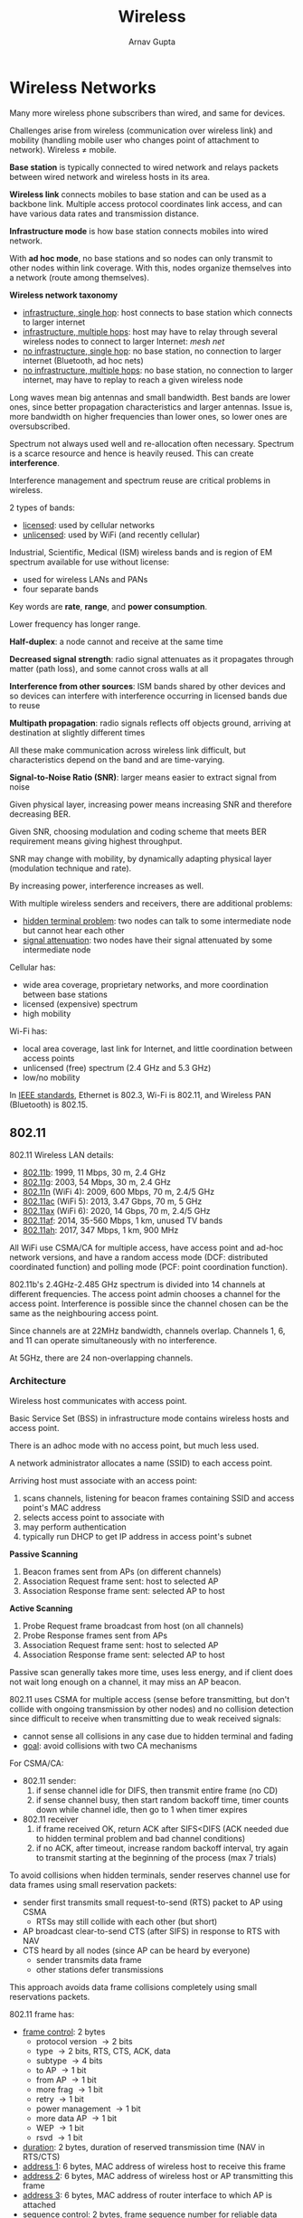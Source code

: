 #+title: Wireless
#+author: Arnav Gupta
#+LATEX_HEADER: \usepackage{parskip,darkmode}
#+LATEX_HEADER: \enabledarkmode
#+HTML_HEAD: <link rel="stylesheet" type="text/css" href="src/latex.css" />

* Wireless Networks
Many more wireless phone subscribers than wired, and same for devices.

Challenges arise from wireless (communication over wireless link) and mobility (handling mobile user
who changes point of attachment to network).
Wireless \ne mobile.

*Base station* is typically connected to wired network and relays packets between wired network and
wireless hosts in its area.

*Wireless link* connects mobiles to base station and can be used as a backbone link. Multiple access
protocol coordinates link access, and can have various data rates and transmission distance.

*Infrastructure mode* is how base station connects mobiles into wired network.

With *ad hoc mode*, no base stations and so nodes can only transmit to other nodes within link
coverage. With this, nodes organize themselves into a network (route among themselves).

*Wireless network taxonomy*
- _infrastructure, single hop_: host connects to base station which connects to larger internet
- _infrastructure, multiple hops_: host may have to relay through several wireless nodes to connect
  to larger Internet: /mesh net/
- _no infrastructure, single hop_: no base station, no connection to larger internet (Bluetooth,
  ad hoc nets)
- _no infrastructure, multiple hops_: no base station, no connection to larger internet, may have to
  replay to reach a given wireless node

Long waves mean big antennas and small bandwidth.
Best bands are lower ones, since better propagation characteristics and larger antennas.
Issue is, more bandwidth on higher frequencies than lower ones, so lower ones are oversubscribed.

Spectrum not always used well and re-allocation often necessary.
Spectrum is a scarce resource and hence is heavily reused.
This can create *interference*.

Interference management and spectrum reuse are critical problems in wireless.

2 types of bands:
- _licensed_: used by cellular networks
- _unlicensed_: used by WiFi (and recently cellular)

Industrial, Scientific, Medical (ISM) wireless bands and is region of EM spectrum available for use
without license:
- used for wireless LANs and PANs
- four separate bands

Key words are *rate*, *range*, and *power consumption*.

Lower frequency has longer range.

*Half-duplex*: a node cannot and receive at the same time

*Decreased signal strength*: radio signal attenuates as it propagates through matter (path loss), and
some cannot cross walls at all

*Interference from other sources*: ISM bands shared by other devices and so devices can interfere with
interference occurring in licensed bands due to reuse

*Multipath propagation*: radio signals reflects off objects ground, arriving at destination at slightly
different times

All these make communication across wireless link difficult, but characteristics depend on the band and
are time-varying.

*Signal-to-Noise Ratio (SNR)*: larger means easier to extract signal from noise

Given physical layer, increasing power means increasing SNR and therefore decreasing BER.

Given SNR, choosing modulation and coding scheme that meets BER requirement means giving highest
throughput.

SNR may change with mobility, by dynamically adapting physical layer (modulation technique and rate).

By increasing power, interference increases as well.

With multiple wireless senders and receivers, there are additional problems:
- _hidden terminal problem_: two nodes can talk to some intermediate node but cannot hear each other
- _signal attenuation_: two nodes have their signal attenuated by some intermediate node

Cellular has:
- wide area coverage, proprietary networks, and more coordination between base stations
- licensed (expensive) spectrum
- high mobility

Wi-Fi has:
- local area coverage, last link for Internet, and little coordination between access points
- unlicensed (free) spectrum (2.4 GHz and 5.3 GHz)
- low/no mobility

In _IEEE standards_, Ethernet is 802.3, Wi-Fi is 802.11, and Wireless PAN (Bluetooth) is 802.15.

** 802.11

802.11 Wireless LAN details:
- _802.11b_: 1999, 11 Mbps, 30 m, 2.4 GHz
- _802.11g_: 2003, 54 Mbps, 30 m, 2.4 GHz
- _802.11n_ (WiFi 4): 2009, 600 Mbps, 70 m, 2.4/5 GHz
- _802.11ac_ (WiFi 5): 2013, 3.47 Gbps, 70 m, 5 GHz
- _802.11ax_ (WiFi 6): 2020, 14 Gbps, 70 m, 2.4/5 GHz
- _802.11af_: 2014, 35-560 Mbps, 1 km, unused TV bands
- _802.11ah_: 2017, 347 Mbps, 1 km, 900 MHz

All WiFi use CSMA/CA for multiple access, have access point and ad-hoc network versions, and have
a random access mode (DCF: distributed coordinated function) and polling mode (PCF: point coordination
function).

802.11b's 2.4GHz-2.485 GHz spectrum is divided into 14 channels at different frequencies.
The access point admin chooses a channel for the access point.
Interference is possible since the channel chosen can be the same as the neighbouring access point.

Since channels are at 22MHz bandwidth, channels overlap.
Channels 1, 6, and 11 can operate simultaneously with no interference.

At 5GHz, there are 24 non-overlapping channels.

*** Architecture
Wireless host communicates with access point.

Basic Service Set (BSS) in infrastructure mode contains wireless hosts and access point.

There is an adhoc mode with no access point, but much less used.

A network administrator allocates a name (SSID) to each access point.

Arriving host must associate with an access point:
1. scans channels, listening for beacon frames containing SSID and access point's MAC address
2. selects access point to associate with
3. may perform authentication
4. typically run DHCP to get IP address in access point's subnet

*Passive Scanning*
1. Beacon frames sent from APs (on different channels)
2. Association Request frame sent: host to selected AP
3. Association Response frame sent: selected AP to host

*Active Scanning*
1. Probe Request frame broadcast from host (on all channels)
2. Probe Response frames sent from APs
3. Association Request frame sent: host to selected AP
4. Association Response frame sent: selected AP to host

Passive scan generally takes more time, uses less energy, and if client does not wait long enough
on a channel, it may miss an AP beacon.

802.11 uses CSMA for multiple access (sense before transmitting, but don't collide with ongoing
transmission by other nodes) and no collision detection since difficult to receive when transmitting
due to weak received signals:
- cannot sense all collisions in any case due to hidden terminal and fading
- _goal_: avoid collisions with two CA mechanisms

For CSMA/CA:
- 802.11 sender:
  1. if sense channel idle for DIFS, then transmit entire frame (no CD)
  2. if sense channel busy, then start random backoff time, timer counts down while channel idle,
     then go to 1 when timer expires
- 802.11 receiver
  1. if frame received OK, return ACK after SIFS<DIFS (ACK needed due to hidden terminal problem and
     bad channel conditions)
  2. if no ACK, after timeout, increase random backoff interval, try again to transmit starting at
     the beginning of the process (max 7 trials)

To avoid collisions when hidden terminals, sender reserves channel use for data frames using
small reservation packets:
- sender first transmits small request-to-send (RTS) packet to AP using CSMA
  - RTSs may still collide with each other (but short)
- AP broadcast clear-to-send CTS (after SIFS) in response to RTS with NAV
- CTS heard by all nodes (since AP can be heard by everyone)
  - sender transmits data frame
  - other stations defer transmissions

This approach avoids data frame collisions completely using small reservations packets.

802.11 frame has:
- _frame control_: 2 bytes
  - protocol version \to 2 bits
  - type \to 2 bits, RTS, CTS, ACK, data
  - subtype \to 4 bits
  - to AP \to 1 bit
  - from AP \to 1 bit
  - more frag \to 1 bit
  - retry \to 1 bit
  - power management \to 1 bit
  - more data AP \to 1 bit
  - WEP \to 1 bit
  - rsvd \to 1 bit
- _duration_: 2 bytes, duration of reserved transmission time (NAV in RTS/CTS)
- _address 1_: 6 bytes, MAC address of wireless host to receive this frame
- _address 2_: 6 bytes, MAC address of wireless host or AP transmitting this frame
- _address 3_: 6 bytes, MAC address of router interface to which AP is attached
- _sequence control_: 2 bytes, frame sequence number for reliable data transfer
- _address 4_: 6 bytes, used only in ad hoc mode
- _payload_: 0 to 2312 bytes, datagram or ARP packet, rarely greater than 1500 bytes
- _CRC_: 4 bytes

Issues with mobility are handover and keeping TCP alive (is learning fast enough).

802.11 also has *power management*:
- _node-to-AP_: AP knows not to transmit frames to this node, so node wakes up before next beacon
  frame (one beacon frame every 100 ms)
- _beacon frame_: contains list of mobiles with AP-to-mobile frames waiting to be sent
  - node will stay awake if AP-to-mobile frames to be sent, otherwise sleep again until next
    beacon frame (wakeup is 250 ms)

*Personal Area Network (PAN)*: less than 10 m diameter (short range), low power, low rate, 2.4 GHz,
up to 2 Mbps
- evolved from Bluetooth specification
- replacement for cables
- ad hoc: no infrastructure, 8 active devices at a time, 255 parked
- master/slaves: a node becomes master
  - master rules, its clock determine time, transmit in odd-numbered slot (625 \mu{}s)
  - slaves only transmit to master on even-numbered slot after being talked to

